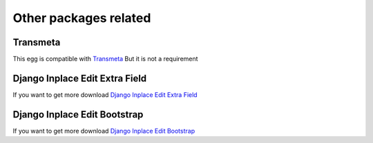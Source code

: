 .. _other_packages:

======================
Other packages related
======================

Transmeta
=========

This egg is compatible with  `Transmeta <http://pypi.python.org/pypi/django-transmeta>`_  But it is not a requirement

Django Inplace Edit Extra Field
===============================

If you want to get more download `Django Inplace Edit Extra Field <http://pypi.python.org/pypi/django-inplaceedit-extra-fields>`_


Django Inplace Edit Bootstrap
=============================

If you want to get more download `Django Inplace Edit Bootstrap <http://pypi.python.org/pypi/django-inplaceedit-bootstrap>`_
